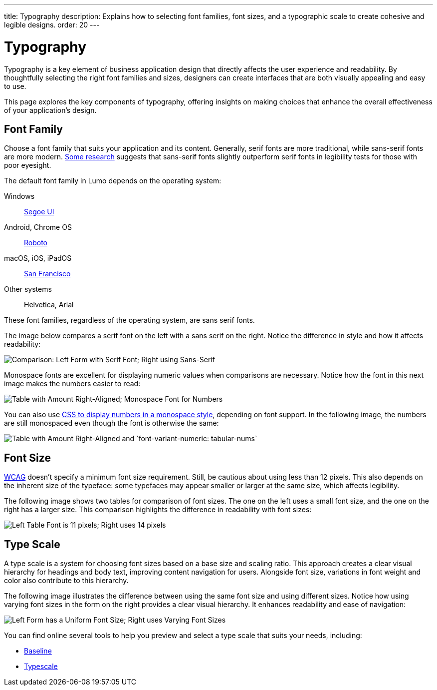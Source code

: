 ---
title: Typography
description: Explains how to selecting font families, font sizes, and a typographic scale to create cohesive and legible designs.
order: 20
---


= Typography

Typography is a key element of business application design that directly affects the user experience and readability. By thoughtfully selecting the right font families and sizes, designers can create interfaces that are both visually appealing and easy to use. 

This page explores the key components of typography, offering insights on making choices that enhance the overall effectiveness of your application's design.


== Font Family

Choose a font family that suits your application and its content. Generally, serif fonts are more traditional, while sans-serif fonts are more modern. https://geniusee.com/single-blog/font-readability-research-famous-designers-vs-scientists[Some research] suggests that sans-serif fonts slightly outperform serif fonts in legibility tests for those with poor eyesight.

The default font family in Lumo depends on the operating system: 

Windows:: https://learn.microsoft.com/fi-fi/typography/font-list/segoe-ui[Segoe UI]

Android, Chrome OS:: https://fonts.google.com/specimen/Roboto[Roboto]

macOS, iOS, iPadOS:: https://developer.apple.com/fonts/[San Francisco]

Other systems:: Helvetica, Arial

These font families, regardless of the operating system, are sans serif fonts.

The image below compares a serif font on the left with a sans serif on the right. Notice the difference in style and how it affects readability:

image::images/typography-serif-sans-serif.png[Comparison: Left Form with Serif Font; Right using Sans-Serif]

Monospace fonts are excellent for displaying numeric values when comparisons are necessary. Notice how the font in this next image makes the numbers easier to read:

image::images/typography-monospace.png[Table with Amount Right-Aligned; Monospace Font for Numbers]

You can also use link:https://developer.mozilla.org/en-US/docs/Web/CSS/font-variant-numeric[CSS to display numbers in a monospace style], depending on font support. In the following image, the numbers are still monospaced even though the font is otherwise the same:

image::images/typography-monospace-css.png[Table with Amount Right-Aligned and `font-variant-numeric: tabular-nums`]


== Font Size

https://www.w3.org/WAI/standards-guidelines/wcag/[WCAG] doesn't specify a minimum font size requirement. Still, be cautious about using less than 12 pixels. This also depends on the inherent size of the typeface: some typefaces may appear smaller or larger at the same size, which affects legibility.

The following image shows two tables for comparison of font sizes. The one on the left uses a small font size, and the one on the right has a larger size. This comparison highlights the difference in readability with font sizes:

image::images/typography-font-size.png[Left Table Font is 11 pixels; Right uses 14 pixels]


== Type Scale

A type scale is a system for choosing font sizes based on a base size and scaling ratio. This approach creates a clear visual hierarchy for headings and body text, improving content navigation for users. Alongside font size, variations in font weight and color also contribute to this hierarchy.

The following image illustrates the difference between using the same font size and using different sizes. Notice how using varying font sizes in the form on the right provides a clear visual hierarchy. It enhances readability and ease of navigation:

image::images/typography-type-scale.png[Left Form has a Uniform Font Size; Right uses Varying Font Sizes]

You can find online several tools to help you preview and select a type scale that suits your needs, including:

- https://baseline.is/tools/type-scale-generator/[Baseline]
- https://typescale.com/[Typescale]